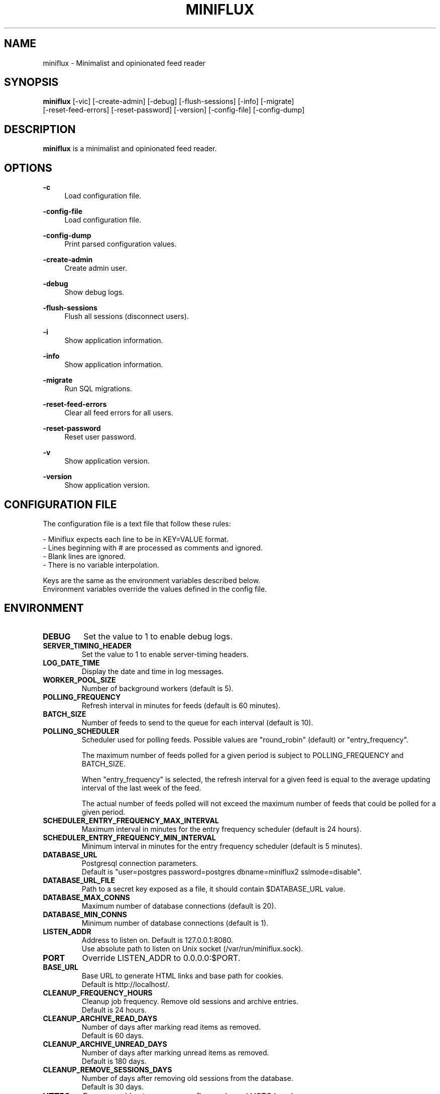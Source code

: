 .\" Manpage for miniflux.
.TH "MINIFLUX" "1" "September 28, 2020" "\ \&" "\ \&"

.SH NAME
miniflux \- Minimalist and opinionated feed reader

.SH SYNOPSIS
\fBminiflux\fR [-vic] [-create-admin] [-debug] [-flush-sessions] [-info] [-migrate]
         [-reset-feed-errors] [-reset-password] [-version] [-config-file] [-config-dump]

.SH DESCRIPTION
\fBminiflux\fR is a minimalist and opinionated feed reader.

.SH OPTIONS
.PP
.B \-c
.RS 4
Load configuration file\&.
.RE
.PP
.B \-config-file
.RS 4
Load configuration file\&.
.RE
.PP
.B \-config-dump
.RS 4
Print parsed configuration values\&.
.RE
.PP
.B \-create-admin
.RS 4
Create admin user\&.
.RE
.PP
.B \-debug
.RS 4
Show debug logs\&.
.RE
.PP
.B \-flush-sessions
.RS 4
Flush all sessions (disconnect users)\&.
.RE
.PP
.B \-i
.RS 4
Show application information\&.
.RE
.PP
.B \-info
.RS 4
Show application information\&.
.RE
.PP
.B \-migrate
.RS 4
Run SQL migrations\&.
.RE
.PP
.B \-reset-feed-errors
.RS 4
Clear all feed errors for all users\&.
.RE
.PP
.B \-reset-password
.RS 4
Reset user password\&.
.RE
.PP
.B \-v
.RS 4
Show application version\&.
.RE
.PP
.B \-version
.RS 4
Show application version\&.
.RE

.SH CONFIGURATION FILE
The configuration file is a text file that follow these rules:
.LP
- Miniflux expects each line to be in KEY=VALUE format.
.br
- Lines beginning with # are processed as comments and ignored.
.br
- Blank lines are ignored.
.br
- There is no variable interpolation.
.PP
Keys are the same as the environment variables described below.
.br
Environment variables override the values defined in the config file.

.SH ENVIRONMENT
.TP
.B DEBUG
Set the value to 1 to enable debug logs\&.
.TP
.B SERVER_TIMING_HEADER
Set the value to 1 to enable server-timing headers\&.
.TP
.B LOG_DATE_TIME
Display the date and time in log messages\&.
.TP
.B WORKER_POOL_SIZE
Number of background workers (default is 5)\&.
.TP
.B POLLING_FREQUENCY
Refresh interval in minutes for feeds (default is 60 minutes)\&.
.TP
.B BATCH_SIZE
Number of feeds to send to the queue for each interval (default is 10)\&.
.TP
.B POLLING_SCHEDULER
Scheduler used for polling feeds. Possible values are "round_robin" (default) or "entry_frequency"\&.
.IP
The maximum number of feeds polled for a given period is subject to POLLING_FREQUENCY and BATCH_SIZE\&.
.IP
When "entry_frequency" is selected, the refresh interval for a given feed is equal to the average updating interval of the last week of the feed\&.
.IP
The actual number of feeds polled will not exceed the maximum number of feeds that could be polled for a given period\&.
.TP
.B SCHEDULER_ENTRY_FREQUENCY_MAX_INTERVAL
Maximum interval in minutes for the entry frequency scheduler (default is 24 hours)\&.
.TP
.B SCHEDULER_ENTRY_FREQUENCY_MIN_INTERVAL
Minimum interval in minutes for the entry frequency scheduler (default is 5 minutes)\&.
.TP
.B DATABASE_URL
Postgresql connection parameters\&.
.br
Default is "user=postgres password=postgres dbname=miniflux2 sslmode=disable"\&.
.TP
.B DATABASE_URL_FILE
Path to a secret key exposed as a file, it should contain $DATABASE_URL value\&.
.TP
.B DATABASE_MAX_CONNS
Maximum number of database connections (default is 20)\&.
.TP
.B DATABASE_MIN_CONNS
Minimum number of database connections (default is 1)\&.
.TP
.B LISTEN_ADDR
Address to listen on. Default is 127.0.0.1:8080\&.
.br
Use absolute path to listen on Unix socket (/var/run/miniflux.sock)\&.
.TP
.B PORT
Override LISTEN_ADDR to 0.0.0.0:$PORT\&.
.TP
.B BASE_URL
Base URL to generate HTML links and base path for cookies\&.
.br
Default is http://localhost/\&.
.TP
.B CLEANUP_FREQUENCY_HOURS
Cleanup job frequency. Remove old sessions and archive entries\&.
.br
Default is 24 hours\&.
.TP
.B CLEANUP_ARCHIVE_READ_DAYS
Number of days after marking read items as removed\&.
.br
Default is 60 days\&.
.TP
.B CLEANUP_ARCHIVE_UNREAD_DAYS
Number of days after marking unread items as removed\&.
.br
Default is 180 days\&.
.TP
.B CLEANUP_REMOVE_SESSIONS_DAYS
Number of days after removing old sessions from the database\&.
.br
Default is 30 days\&.
.TP
.B HTTPS
Forces cookies to use secure flag and send HSTS header\&.
.TP
.B DISABLE_HSTS
Disable HTTP Strict Transport Security header if \fBHTTPS\fR is set\&.
.TP
.B DISABLE_HTTP_SERVICE
Set the value to 1 to disable the HTTP service\&.
.TP
.B DISABLE_SCHEDULER_SERVICE
Set the value to 1 to disable the internal scheduler service\&.
.TP
.B CERT_FILE
Path to SSL certificate\&.
.TP
.B KEY_FILE
Path to SSL private key\&.
.TP
.B CERT_DOMAIN
Use Let's Encrypt to get automatically a certificate for this domain\&.
.TP
.B CERT_CACHE
Let's Encrypt cache directory (default is /tmp/cert_cache)\&.
.TP
.B METRICS_COLLECTOR
Set to 1 to enable metrics collector. Expose a /metrics endpoint for Prometheus.
.br
Disabled by default\&.
.TP
.B METRICS_REFRESH_INTERVAL
Refresh interval to collect database metrics\&. Default is 60 seconds\&.
.TP
.B METRICS_ALLOWED_NETWORKS
List of networks allowed to access the metrics endpoint (comma-separated values)\&.
.br
Default is 127.0.0.1/8\&.
.TP
.B OAUTH2_PROVIDER
Possible values are "google" or "oidc"\&.
.TP
.B OAUTH2_CLIENT_ID
OAuth2 client ID\&.
.TP
.B OAUTH2_CLIENT_ID_FILE
Path to a secret key exposed as a file, it should contain $OAUTH2_CLIENT_ID value\&.
.TP
.B OAUTH2_CLIENT_SECRET
OAuth2 client secret\&.
.TP
.B OAUTH2_CLIENT_SECRET_FILE
Path to a secret key exposed as a file, it should contain $OAUTH2_CLIENT_SECRET value\&.
.TP
.B OAUTH2_REDIRECT_URL
OAuth2 redirect URL\&.
.TP
.B OAUTH2_OIDC_DISCOVERY_ENDPOINT
OpenID Connect discovery endpoint\&.
.TP
.B OAUTH2_USER_CREATION
Set to 1 to authorize OAuth2 user creation\&.
.TP
.B RUN_MIGRATIONS
Set to 1 to run database migrations\&.
.TP
.B CREATE_ADMIN
Set to 1 to create an admin user from environment variables\&.
.TP
.B ADMIN_USERNAME
Admin user login, used only if $CREATE_ADMIN is enabled\&.
.TP
.B ADMIN_USERNAME_FILE
Path to a secret key exposed as a file, it should contain $ADMIN_USERNAME value\&.
.TP
.B ADMIN_PASSWORD
Admin user password, used only if $CREATE_ADMIN is enabled\&.
.TP
.B ADMIN_PASSWORD_FILE
Path to a secret key exposed as a file, it should contain $ADMIN_PASSWORD value\&.
.TP
.B POCKET_CONSUMER_KEY
Pocket consumer API key for all users\&.
.TP
.B POCKET_CONSUMER_KEY_FILE
Path to a secret key exposed as a file, it should contain $POCKET_CONSUMER_KEY value\&.
.TP
.B PROXY_IMAGES
Avoids mixed content warnings for external images: http-only, all, or none\&.
.br
Default is http-only\&.
.TP
.B HTTP_CLIENT_TIMEOUT
Time limit in seconds before the HTTP client cancel the request\&.
.br
Default is 20 seconds\&.
.TP
.B HTTP_CLIENT_MAX_BODY_SIZE
Maximum body size for HTTP requests in Mebibyte (MiB)\&.
.br
Default is 15 MiB\&.
.TP
.B HTTP_CLIENT_PROXY
Proxy URL for HTTP client\&.
.br
Default is empty\&.
.TP
.B HTTP_CLIENT_USER_AGENT
The default User-Agent header to use for the HTTP client. Can be overridden in per-feed settings\&.
.br
Default is empty. When empty, Miniflux uses a default User-Agent that includes the Miniflux version\&.
.TP
.B AUTH_PROXY_HEADER
Proxy authentication HTTP header\&.
.TP
.B AUTH_PROXY_USER_CREATION
Set to 1 to create users based on proxy authentication information\&.
.TP
.B MAINTENANCE_MODE
Set to 1 to enable maintenance mode\&.
.TP
.B MAINTENANCE_MESSAGE
Define a custom maintenance message\&.

.SH AUTHORS
.P
Miniflux is written and maintained by Fr\['e]d\['e]ric Guillot\&.

.SH "COPYRIGHT"
.P
Miniflux is released under the Apache 2.0 license\&.
